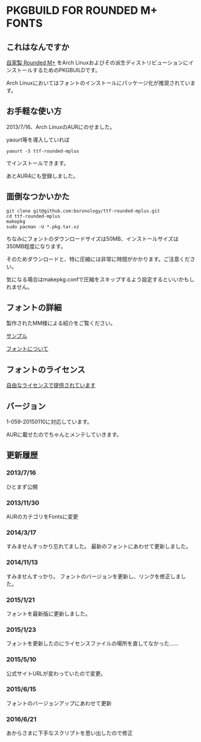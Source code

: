 * PKGBUILD FOR ROUNDED M+ FONTS

** これはなんですか
   [[http://jikasei.me/font/rounded-mplus/][自家製 Rounded M+]] をArch Linuxおよびその派生ディストリビューションにインストールするためのPKGBUILDです。

   Arch Linuxにおいてはフォントのインストールにパッケージ化が推奨されています。

** お手軽な使い方
   2013/7/16、Arch LinuxのAURにのせました。

   yaourt等を導入していれば

   : yaourt -S ttf-rounded-mplus

   でインストールできます。

   あとAUR4にも登録しました。

** 面倒なつかいかた
   : git clone git@github.com:boronology/ttf-rounded-mplus.git
   : cd ttf-rounded-mplus
   : makepkg
   : sudo pacman -U *.pkg.tar.xz

   ちなみにフォントのダウンロードサイズは50MB、インストールサイズは350MB程度になります。

   そのためダウンロードと、特に圧縮には非常に時間がかかります。ご注意ください。

   気になる場合はmakepkg.confで圧縮をスキップするよう設定するといいかもしれません。

** フォントの詳細
   製作されたMM様による紹介をご覧ください。

   [[http://jikasei.me/font/rounded-mplus/sample.html][サンプル]]

   [[http://jikasei.me/font/rounded-mplus/about.html][フォントについて]]

** フォントのライセンス
   [[http://jikasei.me/font/rounded-mplus/license.html][自由なライセンスで提供されています]]

** バージョン
   1-059-20150110に対応しています。

   AURに載せたのでちゃんとメンテしていきます。

** 更新履歴

***  2013/7/16
     ひとまず公開
     
*** 2013/11/30
    AURのカテゴリをFontsに変更

*** 2014/3/17
    すみませんすっかり忘れてました。
    最新のフォントにあわせて更新しました。

*** 2014/11/13
    すみませんすっかり。
    フォントのバージョンを更新し、リンクを修正しました。

*** 2015/1/21
    フォントを最新版に更新しました。

*** 2015/1/23
    フォントを更新したのにライセンスファイルの場所を直してなかった……

*** 2015/5/10
    公式サイトURLが変わっていたので変更。

*** 2015/6/15
    フォントのバージョンアップにあわせて更新

*** 2016/6/21
    あからさまに下手なスクリプトを思い出したので修正

